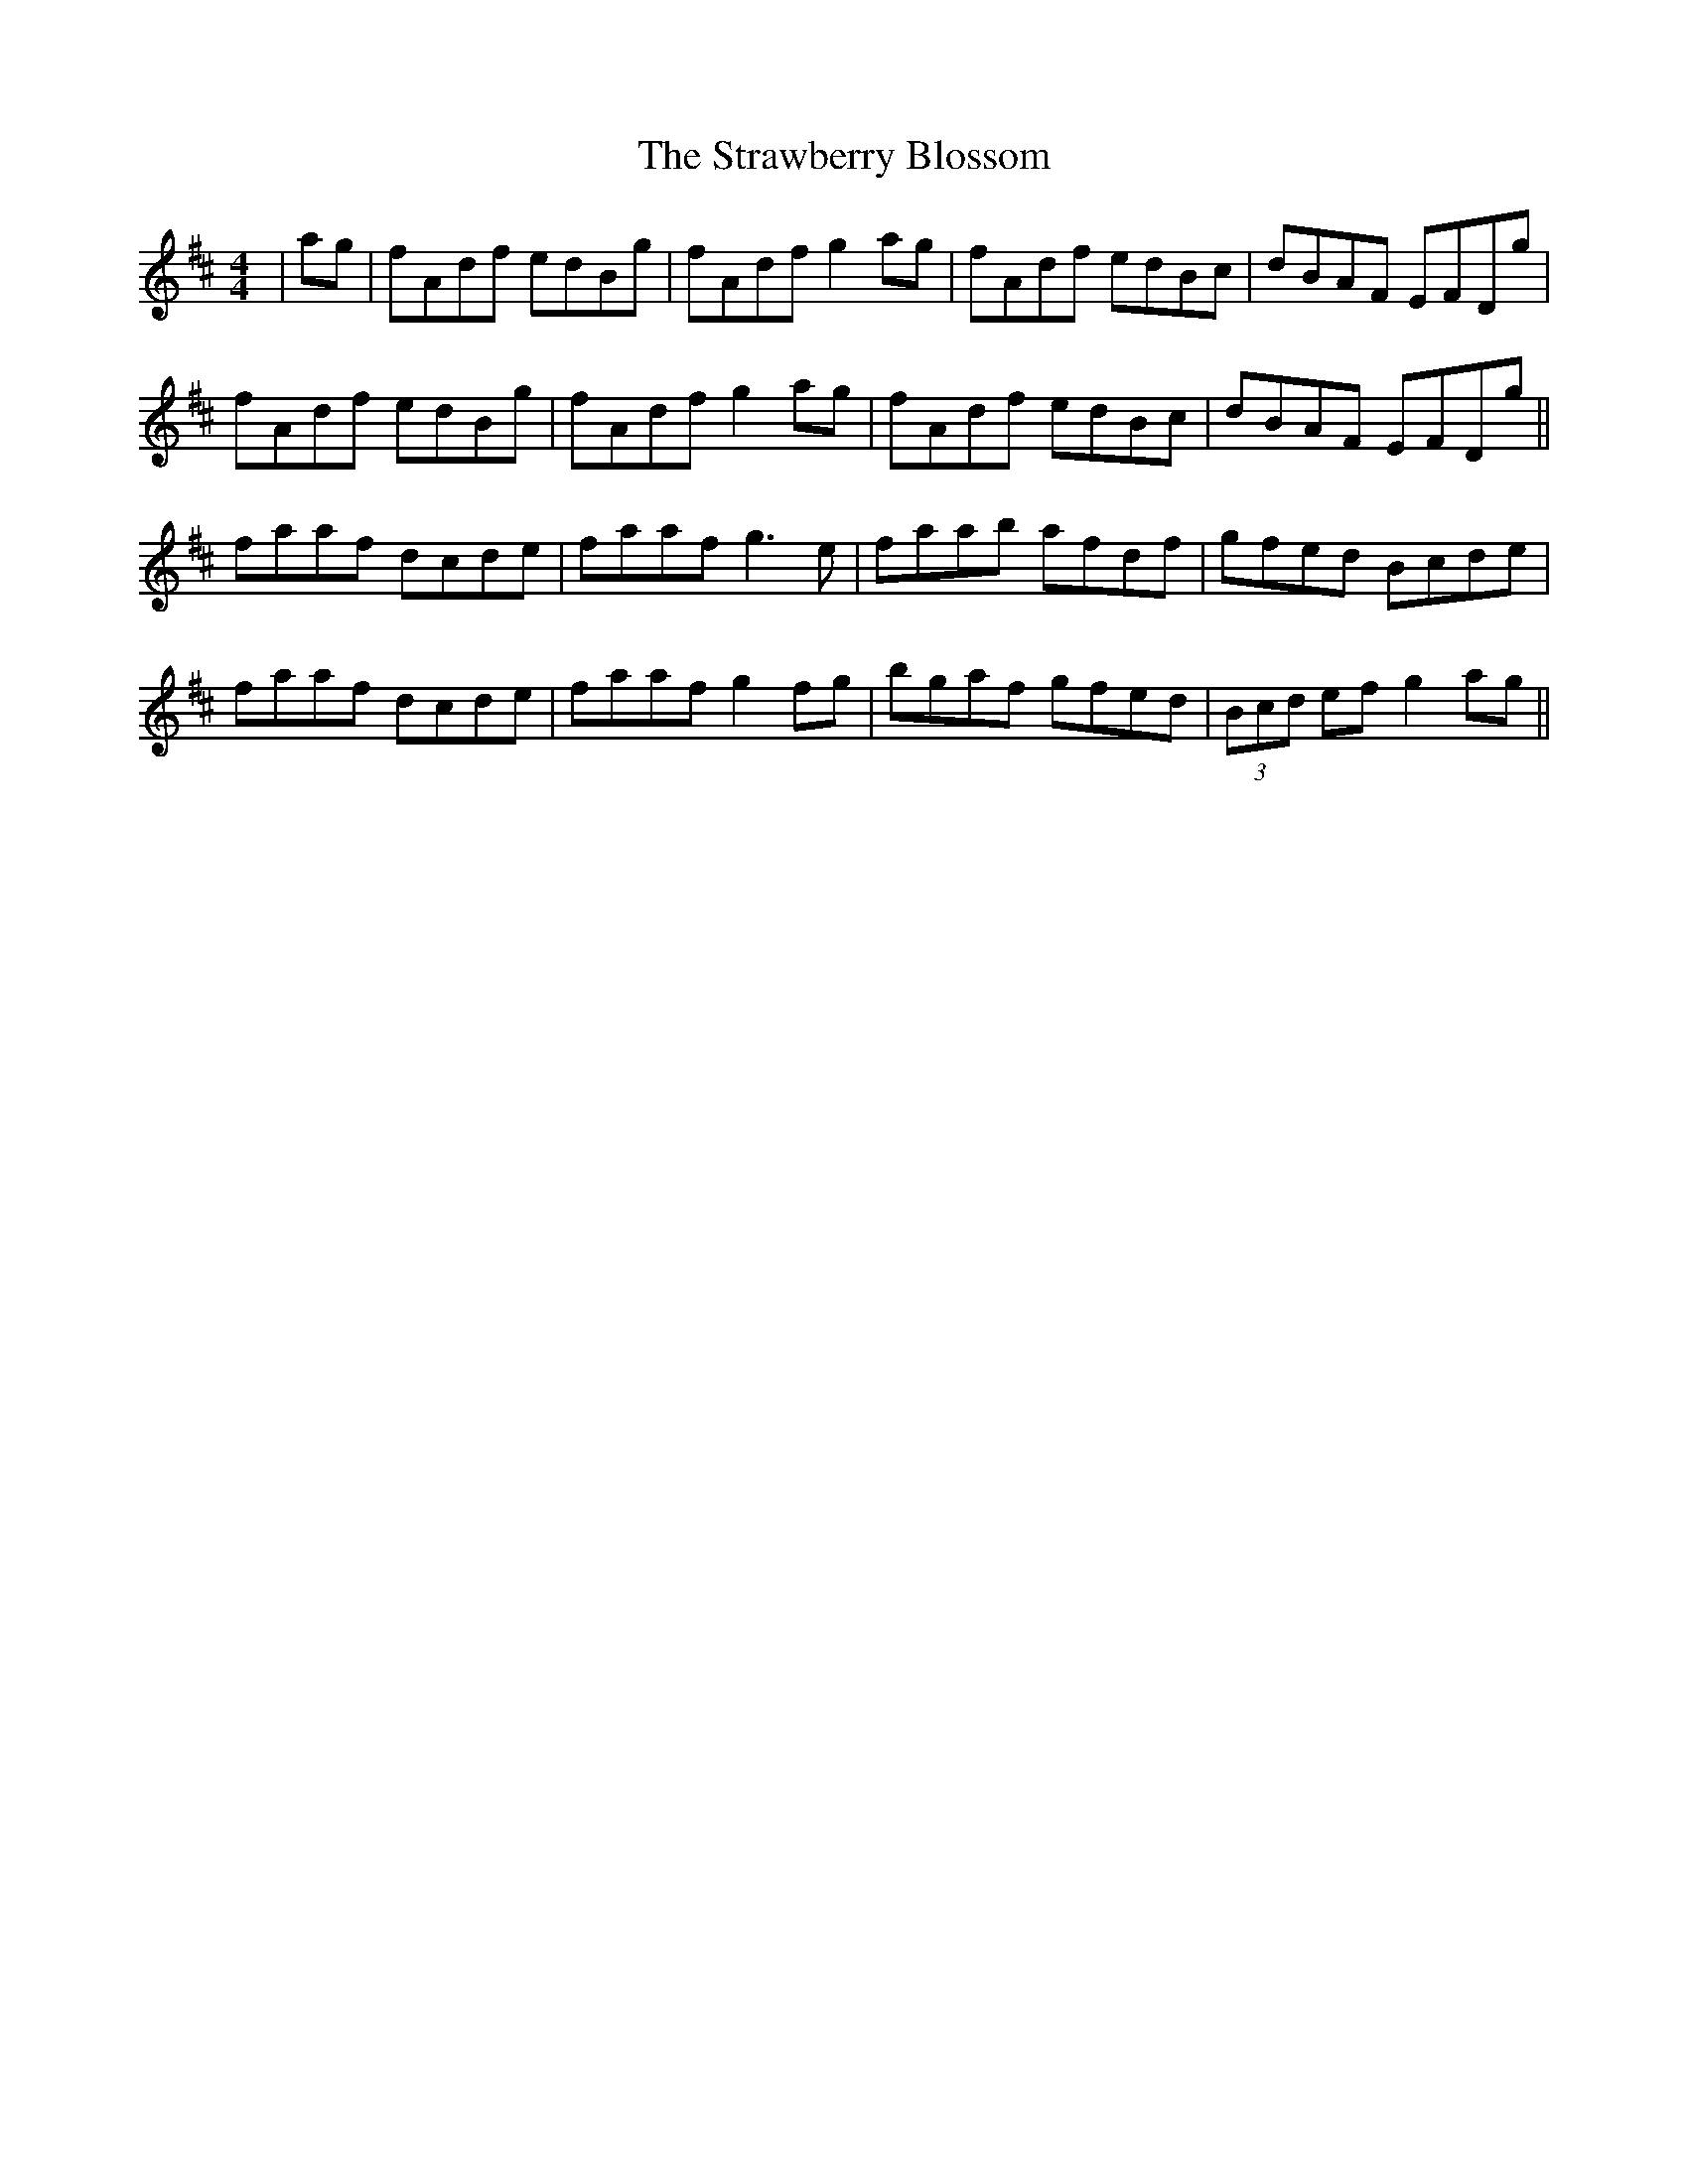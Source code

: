 X: 38699
T: Strawberry Blossom, The
R: reel
M: 4/4
K: Dmajor
|ag|fAdf edBg|fAdf g2 ag|fAdf edBc|dBAF EFDg|
fAdf edBg|fAdf g2 ag|fAdf edBc|dBAF EFDg||
faaf dcde|faaf g3e|faab afdf|gfed Bcde|
faaf dcde|faaf g2fg|bgaf gfed|(3Bcd ef g2 ag||

